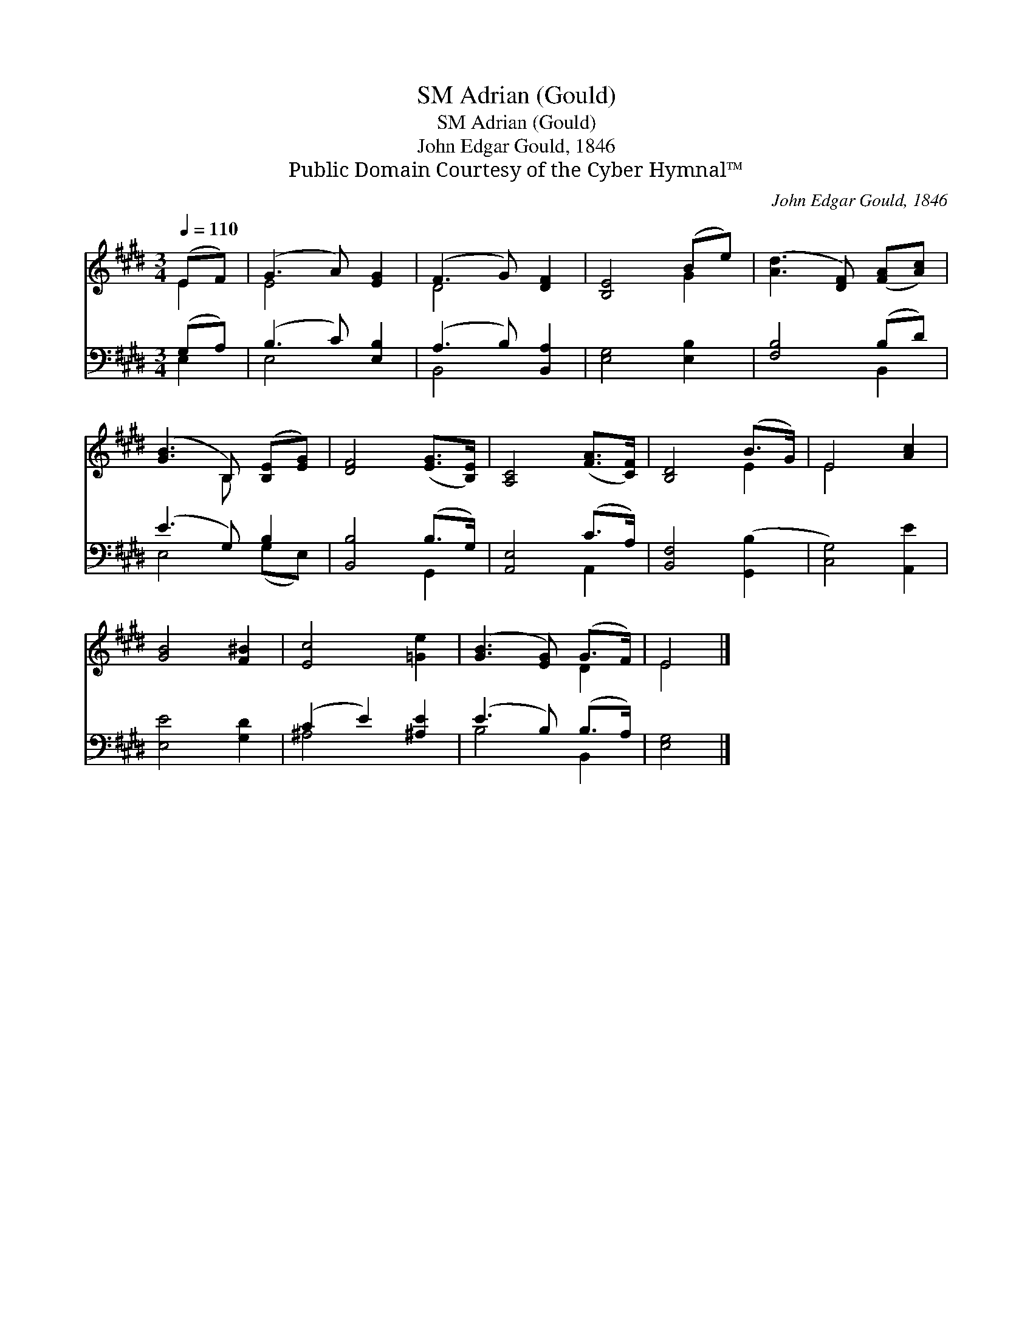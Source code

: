 X:1
T:Adrian (Gould), SM
T:Adrian (Gould), SM
T:John Edgar Gould, 1846
T:Public Domain Courtesy of the Cyber Hymnal™
C:John Edgar Gould, 1846
Z:Public Domain
Z:Courtesy of the Cyber Hymnal™
%%score ( 1 2 ) ( 3 4 )
L:1/8
Q:1/4=110
M:3/4
K:E
V:1 treble 
V:2 treble 
V:3 bass 
V:4 bass 
V:1
 (EF) | (G3 A) [EG]2 | (F3 G) [DF]2 | [B,E]4 (Be) | ([Ad]3 [DF]) ([FA][Ac]) | %5
 ([GB]3 B,) ([B,E][EG]) | [DF]4 ([EG]>[B,E]) | [A,C]4 ([FA]>[CF]) | [B,D]4 (B>G) | E4 [Ac]2 | %10
 [GB]4 [F^B]2 | [Ec]4 [=Ge]2 | ([GB]3 [EG]) (G>F) | E4 |] %14
V:2
 E2 | E4 x2 | D4 x2 | x4 G2 | x6 | x3 B, x2 | x6 | x6 | x4 E2 | E4 x2 | x6 | x6 | x4 D2 | E4 |] %14
V:3
 (G,A,) | (B,3 C) [E,B,]2 | (A,3 B,) [B,,A,]2 | [E,G,]4 [E,B,]2 | [F,B,]4 (B,D) | (E3 G,) B,2 | %6
 [B,,B,]4 (B,>G,) | [A,,E,]4 (C>A,) | [B,,F,]4 ([G,,B,]2 | [C,G,]4) [A,,E]2 | [E,E]4 [G,D]2 | %11
 (C2 E2) [^A,E]2 | (E3 B,) (B,>A,) | [E,G,]4 |] %14
V:4
 E,2 | E,4 x2 | B,,4 x2 | x6 | x4 B,,2 | E,4 (G,E,) | x4 G,,2 | x4 A,,2 | x6 | x6 | x6 | ^A,4 x2 | %12
 B,4 B,,2 | x4 |] %14

